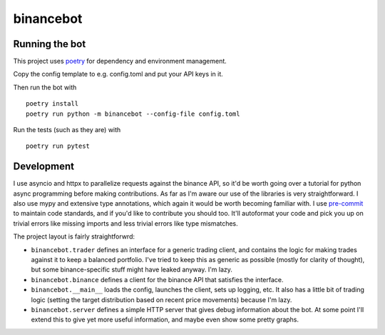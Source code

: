 binancebot
==========

Running the bot
---------------

This project uses poetry_ for dependency and environment management.

Copy the config template to e.g. config.toml and put your API keys in it.

Then run the bot with ::

   poetry install
   poetry run python -m binancebot --config-file config.toml

Run the tests (such as they are) with ::

   poetry run pytest


Development
-----------

I use asyncio and httpx to parallelize requests against the binance API,
so it'd be worth going over a tutorial for python async programming before making contributions.
As far as I'm aware our use of the libraries is very straightforward.
I also use mypy and extensive type annotations, which again it would be worth becoming familiar with.
I use pre-commit_ to maintain code standards, and if you'd like to contribute you should too.
It'll autoformat your code and pick you up on trivial errors like missing imports
and less trivial errors like type mismatches.

The project layout is fairly straightforwrd:

-  ``binancebot.trader`` defines an interface for a generic trading client,
   and contains the logic for making trades against it to keep a balanced portfolio.
   I've tried to keep this as generic as possible (mostly for clarity of thought),
   but some binance-specific stuff might have leaked anyway. I'm lazy.
-  ``binancebot.binance`` defines a client for the binance API that satisfies the interface.
-  ``binancebot.__main__`` loads the config, launches the client, sets up logging, etc.
   It also has a little bit of trading logic
   (setting the target distribution based on recent price movements)
   because I'm lazy.
-  ``binancebot.server`` defines a simple HTTP server that gives debug information about the bot.
   At some point I'll extend this to give yet more useful information, and maybe even show some pretty graphs.

.. _poetry: https://python-poetry.org/
.. _pre-commit: https://pre-commit.com/
